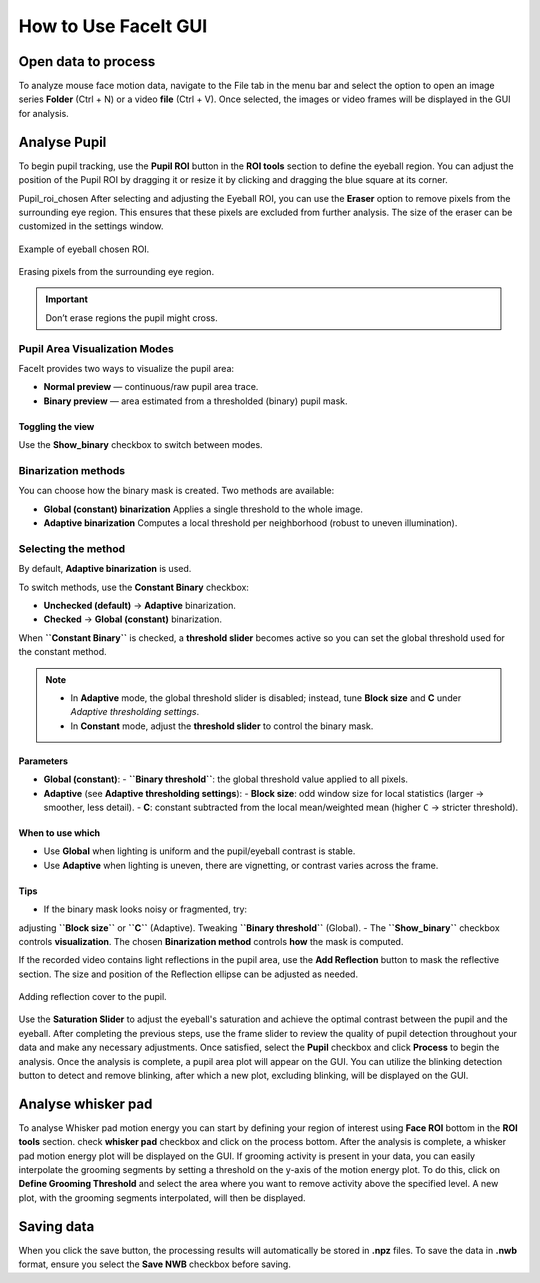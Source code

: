 How to Use FaceIt GUI
=====================

Open data to process
^^^^^^^^^^^^^^^^^^^^

To analyze mouse face motion data, navigate to the File tab in the menu bar and select the option to open an image series **Folder** (Ctrl + N) or a video  **file** (Ctrl + V). Once selected, the images or video frames will be displayed in the GUI for analysis.


Analyse Pupil
^^^^^^^^^^^^^^

To begin pupil tracking, use the **Pupil ROI** button in the **ROI tools** section to define the eyeball region. You can adjust the position of the Pupil ROI by dragging it or resize it by clicking and dragging the blue square at its corner.

.. image:: _static/ROI_tools.png
   :alt: Image ROI_tools
   :width: 400px
   :align: center

.. raw:: html

   <div style="margin-bottom: 20px;"></div>

Pupil_roi_chosen
After selecting and adjusting the Eyeball ROI, you can use the **Eraser** option to remove pixels from the surrounding eye region. This ensures that these pixels are excluded from further analysis. The size of the eraser can be customized in the settings window.

.. figure:: _static/Pupil_roi_chosen.png
   :alt: Image Pupil_roi_chosen
   :width: 400px
   :align: center

   Example of eyeball chosen ROI.

.. raw:: html

   <div style="margin-bottom: 20px;"></div>


.. figure:: _static/erased_eye.png
   :alt: Image erased_eye
   :width: 300px
   :align: center

   Erasing pixels from the surrounding eye region.

.. raw:: html

   <div style="margin-bottom: 20px;"></div>

.. important::
    Don’t erase regions the pupil might cross.

Pupil Area Visualization Modes
------------------------------

FaceIt provides two ways to visualize the pupil area:

- **Normal preview** — continuous/raw pupil area trace.
- **Binary preview** — area estimated from a thresholded (binary) pupil mask.

Toggling the view
~~~~~~~~~~~~~~~~~

Use the **Show_binary** checkbox to switch between modes.

Binarization methods
--------------------

You can choose how the binary mask is created. Two methods are available:

- **Global (constant) binarization**
  Applies a single threshold to the whole image.

- **Adaptive binarization**
  Computes a local threshold per neighborhood (robust to uneven illumination).

Selecting the method
--------------------

By default, **Adaptive binarization** is used.

To switch methods, use the **Constant Binary** checkbox:

- **Unchecked (default)** → **Adaptive** binarization.
- **Checked** → **Global (constant)** binarization.

When **``Constant Binary``** is checked, a **threshold slider** becomes active so you can set the
global threshold used for the constant method.

.. note::
   - In **Adaptive** mode, the global threshold slider is disabled; instead, tune
     **Block size** and **C** under *Adaptive thresholding settings*.
   - In **Constant** mode, adjust the **threshold slider** to control the binary mask.

Parameters
~~~~~~~~~~

- **Global (constant)**:
  - **``Binary threshold``**: the global threshold value applied to all pixels.

- **Adaptive** (see **Adaptive thresholding settings**):
  - **Block size**: odd window size for local statistics (larger → smoother, less detail).
  - **C**: constant subtracted from the local mean/weighted mean (higher ``C`` → stricter threshold).

When to use which
~~~~~~~~~~~~~~~~~

- Use **Global** when lighting is uniform and the pupil/eyeball contrast is stable.
- Use **Adaptive** when lighting is uneven, there are vignetting, or contrast varies across the frame.

Tips
~~~~

- If the binary mask looks noisy or fragmented, try:
adjusting **``Block size``** or  **``C``** (Adaptive).
Tweaking **``Binary threshold``** (Global).
- The **``Show_binary``** checkbox controls **visualization**. The chosen **Binarization method** controls **how** the mask is computed.


If the recorded video contains light reflections in the pupil area, use the **Add Reflection** button to mask the reflective section. The size and position of the Reflection ellipse can be adjusted as needed.

.. figure:: _static/reflection_added.png
   :alt: Image reflection_added
   :width: 300px
   :align: center

   Adding reflection cover to the pupil.

.. raw:: html

   <div style="margin-bottom: 20px;"></div>

Use the **Saturation Slider** to adjust the eyeball's saturation and achieve the optimal contrast between the pupil and the eyeball.
After completing the previous steps, use the frame slider to review the quality of pupil detection throughout your data and make any necessary adjustments. Once satisfied, select the **Pupil** checkbox and click **Process** to begin the analysis.
Once the analysis is complete, a pupil area plot will appear on the GUI. You can utilize the blinking detection button to detect and remove blinking, after which a new plot, excluding blinking, will be displayed on the GUI.

Analyse whisker pad
^^^^^^^^^^^^^^^^^^^

To analyse Whisker pad motion energy you can start by defining your region of interest using **Face ROI** bottom in the **ROI tools** section. check **whisker pad** checkbox and click on the process bottom.
After the analysis is complete, a whisker pad motion energy plot will be displayed on the GUI. If grooming activity is present in your data, you can easily interpolate the grooming segments by setting a threshold on the y-axis of the motion energy plot. To do this, click on **Define Grooming Threshold** and select the area where you want to remove activity above the specified level. A new plot, with the grooming segments interpolated, will then be displayed.

Saving data
^^^^^^^^^^^

When you click the save button, the processing results will automatically be stored in **.npz** files. To save the data in **.nwb** format, ensure you select the **Save NWB** checkbox before saving.